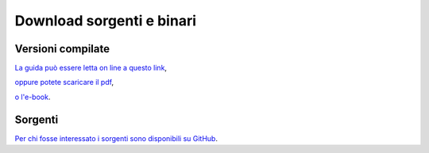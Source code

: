 .. _downloads:

**************************
Download sorgenti e binari
**************************

Versioni compilate
==================

`La guida può essere letta on line a questo link <https://strawberryfield.github.io/guide_guide/>`_,

`oppure potete scaricare il pdf <https://strawberryfield.github.io/guide_guide/bin/guide_guide.pdf>`_,

`o l'e-book <https://strawberryfield.github.io/guide_guide/bin/MSTSORTerrainGuide.epub>`_.

Sorgenti
========

`Per chi fosse interessato i sorgenti sono disponibili su GitHub <https://github.com/strawberryfield/guide_guide>`_.



